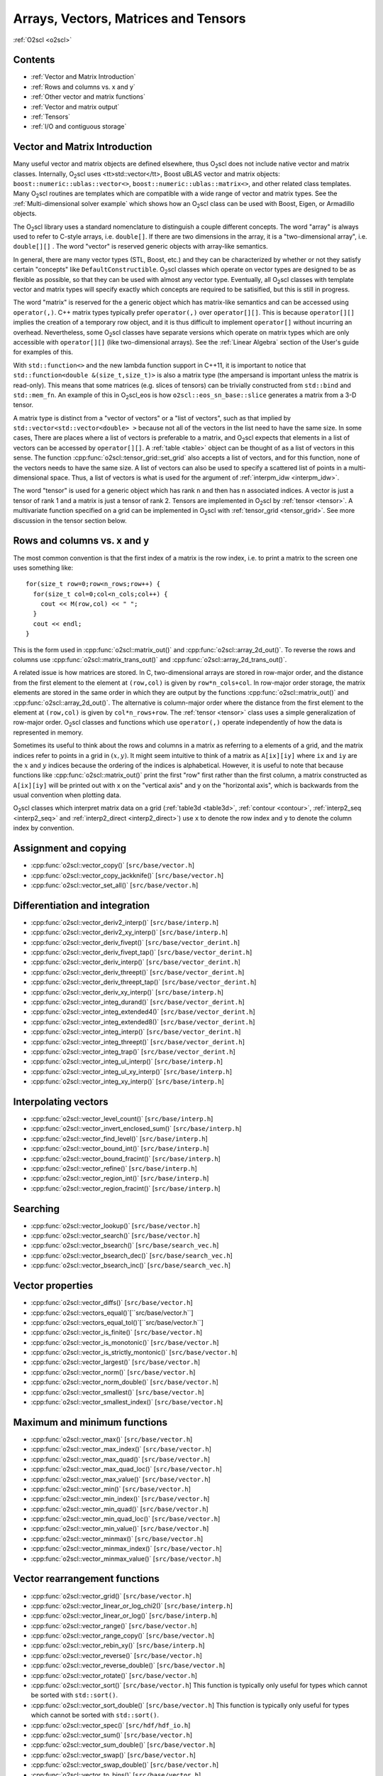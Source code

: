 Arrays, Vectors, Matrices and Tensors
=====================================

:ref:`O2scl <o2scl>`

Contents
--------

- :ref:`Vector and Matrix Introduction`
- :ref:`Rows and columns vs. x and y`
- :ref:`Other vector and matrix functions`
- :ref:`Vector and matrix output`
- :ref:`Tensors`
- :ref:`I/O and contiguous storage`

Vector and Matrix Introduction
------------------------------
     
Many useful vector and matrix objects are defined elsewhere, thus O\
:sub:`2`\ scl does not include native vector and matrix classes.
Internally, O\ :sub:`2`\ scl uses <tt>std::vector</tt>,
Boost uBLAS vector and
matrix objects: ``boost::numeric::ublas::vector<>``,
``boost::numeric::ublas::matrix<>``, and other related class
templates. Many O\ :sub:`2`\ scl routines are templates which are
compatible with a wide range of vector and matrix types. See the
:ref:`Multi-dimensional solver example` which shows how an O\
:sub:`2`\ scl class can be used with Boost, Eigen, or Armadillo
objects.

The O\ :sub:`2`\ scl library uses a standard nomenclature to distinguish a
couple different concepts. The word "array" is always used to
refer to C-style arrays, i.e. ``double[]``. If there are two
dimensions in the array, it is a "two-dimensional array", i.e.
``double[][]`` . The word "vector" is reserved generic
objects with array-like semantics.

In general, there are many vector types (STL, Boost, etc.) and
they can be characterized by whether or not they satisfy certain
"concepts" like ``DefaultConstructible``. O\ :sub:`2`\ scl classes which
operate on vector types are designed to be as flexible as
possible, so that they can be used with almost any vector type.
Eventually, all O\ :sub:`2`\ scl classes with template vector and matrix types
will specify exactly which concepts are required to be satisified,
but this is still in progress.

The word "matrix" is reserved for the a generic object which has
matrix-like semantics and can be accessed using ``operator(,)``. C++
matrix types typically prefer ``operator(,)`` over ``operator[][]``.
This is because ``operator[][]`` implies the creation of a temporary
row object, and it is thus difficult to implement ``operator[]``
without incurring an overhead. Nevertheless, some O\ :sub:`2`\ scl
classes have separate versions which operate on matrix types which are
only accessible with ``operator[][]`` (like two-dimensional arrays).
See the :ref:`Linear Algebra` section of the User's guide for examples
of this.

With ``std::function<>`` and the new lambda function support in C++11,
it is important to notice that ``std::function<double
&(size_t,size_t)>`` is also a matrix type (the ampersand is important
unless the matrix is read-only). This means that some matrices (e.g.
slices of tensors) can be trivially constructed from ``std::bind`` and
``std::mem_fn``. An example of this in O\ :sub:`2`\ scl_eos is how
``o2scl::eos_sn_base::slice`` generates a matrix from a 3-D tensor.

A matrix type is distinct from a "vector of vectors" or a "list of
vectors", such as that implied by ``std::vector<std::vector<double>
>`` because not all of the vectors in the list need to have the same
size. In some cases, There are places where a list of vectors is
preferable to a matrix, and O\ :sub:`2`\ scl expects that elements in
a list of vectors can be accessed by ``operator[][]``. A :ref:`table
<table>` object can be thought of as a list of vectors in this
sense. The function :cpp:func:`o2scl::tensor_grid::set_grid` also
accepts a list of vectors, and for this function, none of the
vectors needs to have the same size. A list of vectors can also be
used to specify a scattered list of points in a multi-dimensional
space. Thus, a list of vectors is what is used for the argument of
:ref:`interpm_idw <interpm_idw>`.

The word "tensor" is used for a generic object which has rank ``n``
and then has ``n`` associated indices. A vector is just a \tensor of
rank 1 and a matrix is just a \tensor of rank 2. Tensors are
implemented in O\ :sub:`2`\ scl by :ref:`tensor <tensor>`. A
multivariate function specified on a grid can be implemented in O\
:sub:`2`\ scl with :ref:`tensor_grid <tensor_grid>`. See more
discussion in the tensor section below.

Rows and columns vs. x and y
----------------------------

The most common convention is that the first index
of a matrix is the row index, i.e. to print a matrix
to the screen one uses something like::

  for(size_t row=0;row<n_rows;row++) {
    for(size_t col=0;col<n_cols;col++) {
      cout << M(row,col) << " ";
    }
    cout << endl;
  }

This is the form used in :cpp:func:`o2scl::matrix_out()` and
:cpp:func:`o2scl::array_2d_out()`. To reverse the rows and columns use
:cpp:func:`o2scl::matrix_trans_out()` and
:cpp:func:`o2scl::array_2d_trans_out()`.

A related issue is how matrices are stored. In C, two-dimensional
arrays are stored in row-major order, and the distance from the first
element to the element at ``(row,col)`` is given by
``row*n_cols+col``. In row-major order storage, the matrix elements
are stored in the same order in which they are output by the functions
:cpp:func:`o2scl::matrix_out()` and :cpp:func:`o2scl::array_2d_out()`.
The alternative is column-major order where the distance from the
first element to the element at ``(row,col)`` is given by
``col*n_rows+row``. The :ref:`tensor <tensor>` class uses a simple
generalization of row-major order. O\ :sub:`2`\ scl classes and
functions which use ``operator(,)`` operate independently of how the
data is represented in memory.

Sometimes its useful to think about the rows and columns in a
matrix as referring to a elements of a grid, and the matrix
indices refer to points in a grid in :math:`(x,y)`. It might seem
intuitive to think of a matrix as ``A[ix][iy]`` where ``ix``
and ``iy`` are the :math:`x` and :math:`y` indices because the
ordering of the indices is alphabetical. However, it is useful to
note that because functions like :cpp:func:`o2scl::matrix_out()` print
the first "row" first rather than the first column, a matrix
constructed as ``A[ix][iy]`` will be printed out with x on
the "vertical axis" and y on the "horizontal axis", which is
backwards from the usual convention when plotting data.

O\ :sub:`2`\ scl classes which interpret matrix data on a grid
(:ref:`table3d <table3d>`, :ref:`contour <contour>`, :ref:`interp2_seq
<interp2_seq>` and :ref:`interp2_direct <interp2_direct>`) use ``x``
to denote the row index and ``y`` to denote the column index by
convention.

Assignment and copying
----------------------

- :cpp:func:`o2scl::vector_copy()` [``src/base/vector.h``]
- :cpp:func:`o2scl::vector_copy_jackknife()` [``src/base/vector.h``]
- :cpp:func:`o2scl::vector_set_all()` [``src/base/vector.h``]

Differentiation and integration
-------------------------------

- :cpp:func:`o2scl::vector_deriv2_interp()` [``src/base/interp.h``]
- :cpp:func:`o2scl::vector_deriv2_xy_interp()` [``src/base/interp.h``]
- :cpp:func:`o2scl::vector_deriv_fivept()` [``src/base/vector_derint.h``]
- :cpp:func:`o2scl::vector_deriv_fivept_tap()` [``src/base/vector_derint.h``]
- :cpp:func:`o2scl::vector_deriv_interp()` [``src/base/vector_derint.h``]
- :cpp:func:`o2scl::vector_deriv_threept()` [``src/base/vector_derint.h``]
- :cpp:func:`o2scl::vector_deriv_threept_tap()` [``src/base/vector_derint.h``]
- :cpp:func:`o2scl::vector_deriv_xy_interp()` [``src/base/interp.h``]
- :cpp:func:`o2scl::vector_integ_durand()` [``src/base/vector_derint.h``]
- :cpp:func:`o2scl::vector_integ_extended4()` [``src/base/vector_derint.h``]
- :cpp:func:`o2scl::vector_integ_extended8()` [``src/base/vector_derint.h``]
- :cpp:func:`o2scl::vector_integ_interp()` [``src/base/vector_derint.h``]
- :cpp:func:`o2scl::vector_integ_threept()` [``src/base/vector_derint.h``]
- :cpp:func:`o2scl::vector_integ_trap()` [``src/base/vector_derint.h``]
- :cpp:func:`o2scl::vector_integ_ul_interp()` [``src/base/interp.h``]
- :cpp:func:`o2scl::vector_integ_ul_xy_interp()` [``src/base/interp.h``]
- :cpp:func:`o2scl::vector_integ_xy_interp()` [``src/base/interp.h``]

Interpolating vectors
---------------------

- :cpp:func:`o2scl::vector_level_count()` [``src/base/interp.h``] 
- :cpp:func:`o2scl::vector_invert_enclosed_sum()` [``src/base/interp.h``] 
- :cpp:func:`o2scl::vector_find_level()` [``src/base/interp.h``] 
- :cpp:func:`o2scl::vector_bound_int()` [``src/base/interp.h``] 
- :cpp:func:`o2scl::vector_bound_fracint()` [``src/base/interp.h``] 
- :cpp:func:`o2scl::vector_refine()` [``src/base/interp.h``] 
- :cpp:func:`o2scl::vector_region_int()` [``src/base/interp.h``] 
- :cpp:func:`o2scl::vector_region_fracint()` [``src/base/interp.h``] 

Searching
---------

- :cpp:func:`o2scl::vector_lookup()` [``src/base/vector.h``]
- :cpp:func:`o2scl::vector_search()` [``src/base/vector.h``]
- :cpp:func:`o2scl::vector_bsearch()` [``src/base/search_vec.h``]
- :cpp:func:`o2scl::vector_bsearch_dec()` [``src/base/search_vec.h``]
- :cpp:func:`o2scl::vector_bsearch_inc()` [``src/base/search_vec.h``]

Vector properties
-----------------

- :cpp:func:`o2scl::vector_diffs()` [``src/base/vector.h``]
- :cpp:func:`o2scl::vectors_equal()`[``src/base/vector.h``]
- :cpp:func:`o2scl::vectors_equal_tol()`[``src/base/vector.h``]
- :cpp:func:`o2scl::vector_is_finite()` [``src/base/vector.h``]
- :cpp:func:`o2scl::vector_is_monotonic()` [``src/base/vector.h``]
- :cpp:func:`o2scl::vector_is_strictly_montonic()` [``src/base/vector.h``]
- :cpp:func:`o2scl::vector_largest()` [``src/base/vector.h``]
- :cpp:func:`o2scl::vector_norm()` [``src/base/vector.h``]
- :cpp:func:`o2scl::vector_norm_double()` [``src/base/vector.h``]
- :cpp:func:`o2scl::vector_smallest()` [``src/base/vector.h``]
- :cpp:func:`o2scl::vector_smallest_index()` [``src/base/vector.h``]

Maximum and minimum functions
-----------------------------

- :cpp:func:`o2scl::vector_max()` [``src/base/vector.h``]
- :cpp:func:`o2scl::vector_max_index()` [``src/base/vector.h``]
- :cpp:func:`o2scl::vector_max_quad()` [``src/base/vector.h``]
- :cpp:func:`o2scl::vector_max_quad_loc()` [``src/base/vector.h``]
- :cpp:func:`o2scl::vector_max_value()` [``src/base/vector.h``]

- :cpp:func:`o2scl::vector_min()` [``src/base/vector.h``]
- :cpp:func:`o2scl::vector_min_index()` [``src/base/vector.h``]
- :cpp:func:`o2scl::vector_min_quad()` [``src/base/vector.h``]
- :cpp:func:`o2scl::vector_min_quad_loc()` [``src/base/vector.h``]
- :cpp:func:`o2scl::vector_min_value()` [``src/base/vector.h``]

- :cpp:func:`o2scl::vector_minmax()` [``src/base/vector.h``]
- :cpp:func:`o2scl::vector_minmax_index()` [``src/base/vector.h``]
- :cpp:func:`o2scl::vector_minmax_value()` [``src/base/vector.h``]

Vector rearrangement functions
------------------------------

- :cpp:func:`o2scl::vector_grid()` [``src/base/vector.h``]
- :cpp:func:`o2scl::vector_linear_or_log_chi2()` [``src/base/interp.h``]
- :cpp:func:`o2scl::vector_linear_or_log()` [``src/base/interp.h``]
- :cpp:func:`o2scl::vector_range()` [``src/base/vector.h``]
- :cpp:func:`o2scl::vector_range_copy()` [``src/base/vector.h``]
- :cpp:func:`o2scl::vector_rebin_xy()` [``src/base/interp.h``]
- :cpp:func:`o2scl::vector_reverse()` [``src/base/vector.h``]
- :cpp:func:`o2scl::vector_reverse_double()` [``src/base/vector.h``]
- :cpp:func:`o2scl::vector_rotate()` [``src/base/vector.h``]
- :cpp:func:`o2scl::vector_sort()` [``src/base/vector.h``] This
  function is typically only useful for types which cannot be
  sorted with ``std::sort()``.
- :cpp:func:`o2scl::vector_sort_double()` [``src/base/vector.h``] This
  function is typically only useful for types which cannot be
  sorted with ``std::sort()``.
- :cpp:func:`o2scl::vector_spec()` [``src/hdf/hdf_io.h``]
- :cpp:func:`o2scl::vector_sum()` [``src/base/vector.h``]
- :cpp:func:`o2scl::vector_sum_double()` [``src/base/vector.h``]
- :cpp:func:`o2scl::vector_swap()` [``src/base/vector.h``]
- :cpp:func:`o2scl::vector_swap_double()` [``src/base/vector.h``]
- :cpp:func:`o2scl::vector_to_bins()` [``src/base/vector.h``]

Statistics functions
--------------------

- :cpp:func:`o2scl::vector_absdev()` [``src/other/vec_stats.h``]
- :cpp:func:`o2scl::vector_acor()` [``src/other/vec_stats.h``]
- :cpp:func:`o2scl::vector_autocorr_tau()` [``src/other/vec_stats.h``]
- :cpp:func:`o2scl::vector_autocorr_tau_vector()` [``src/other/vec_stats.h``]
- :cpp:func:`o2scl::vector_autocorr_tau_vector_mult()`
  [``src/other/vec_stats.h``]
- :cpp:func:`o2scl::vector_bin_size_freedman()` [``src/other/vec_stats.h``]
- :cpp:func:`o2scl::vector_bin_size_scott()` [``src/other/vec_stats.h``]
- :cpp:func:`o2scl::vector_correlation()` [``src/other/vec_stats.h``]
- :cpp:func:`o2scl::vector_covariance()` [``src/other/vec_stats.h``]
- :cpp:func:`o2scl::vector_kurtosis()` [``src/other/vec_stats.h``]
- :cpp:func:`o2scl::vector_lag1_autocorr()` [``src/other/vec_stats.h``]
- :cpp:func:`o2scl::vector_lagk_autocorr()` [``src/other/vec_stats.h``]
- :cpp:func:`o2scl::vector_lagk_autocorr_mult()` [``src/other/vec_stats.h``]
- :cpp:func:`o2scl::vector_pvariance()` [``src/other/vec_stats.h``]
- :cpp:func:`o2scl::vector_quantile_sorted()` [``src/other/vec_stats.h``]
- :cpp:func:`o2scl::vector_roll_avg()` [``src/other/vec_stats.h``]
- :cpp:func:`o2scl::vector_skew()` [``src/other/vec_stats.h``]
- :cpp:func:`o2scl::vector_sorted_quantile()` [``src/other/vec_stats.h``]
- :cpp:func:`o2scl::vector_stddev()` [``src/other/vec_stats.h``]
- :cpp:func:`o2scl::vector_stddev_fmean()` [``src/other/vec_stats.h``]
- :cpp:func:`o2scl::vector_variance()` [``src/other/vec_stats.h``]
- :cpp:func:`o2scl::vector_variance_fmean()` [``src/other/vec_stats.h``]

Statistics with weighted vectors
--------------------------------

- :cpp:func:`o2scl::wvector_absdev()` [``src/other/vec_stats.h``]
- :cpp:func:`o2scl::wvector_covariance()` [``src/other/vec_stats.h``]
- :cpp:func:`o2scl::wvector_factor()` [``src/other/vec_stats.h``]
- :cpp:func:`o2scl::wvector_kurtosis()` [``src/other/vec_stats.h``]
- :cpp:func:`o2scl::wvector_mean()` [``src/other/vec_stats.h``]
- :cpp:func:`o2scl::wvector_skew()` [``src/other/vec_stats.h``]
- :cpp:func:`o2scl::wvector_stddev()` [``src/other/vec_stats.h``]
- :cpp:func:`o2scl::wvector_stddev_fmean()` [``src/other/vec_stats.h``]
- :cpp:func:`o2scl::wvector_variance()` [``src/other/vec_stats.h``]
- :cpp:func:`o2scl::wvector_variance_fmean()` [``src/other/vec_stats.h``]

Matrix functions
----------------
  
- :cpp:func:`o2scl::matrix_column()` [``src/base/vector.h``]
- :cpp:func:`o2scl::matrix_copy()`
- :cpp:func:`o2scl::matrix_is_finite()`
- :cpp:func:`o2scl::matrix_is_lower()`
- :cpp:func:`o2scl::matrix_is_upper()`
- :cpp:func:`o2scl::matrix_lookup()`
- :cpp:func:`o2scl::matrix_make_lower()`
- :cpp:func:`o2scl::matrix_make_upper()`
- :cpp:func:`o2scl::matrix_max()`
- :cpp:func:`o2scl::matrix_max_index()`
- :cpp:func:`o2scl::matrix_max_value()`
- :cpp:func:`o2scl::matrix_max_value_double()`
- :cpp:func:`o2scl::matrix_min()`
- :cpp:func:`o2scl::matrix_min_index()`
- :cpp:func:`o2scl::matrix_min_value()`
- :cpp:func:`o2scl::matrix_min_value_double()`
- :cpp:func:`o2scl::matrix_minmax()`
- :cpp:func:`o2scl::matrix_minmax_index()`
- :cpp:func:`o2scl::matrix_out()`
- :cpp:func:`o2scl::matrix_row()`
- :cpp:func:`o2scl::matrix_set_all()`
- :cpp:func:`o2scl::matrix_set_identity()`
- :cpp:func:`o2scl::matrix_sum()`
- :cpp:func:`o2scl::matrix_swap()`
- :cpp:func:`o2scl::matrix_swap_cols()`
- :cpp:func:`o2scl::matrix_swap_cols_double()`
- :cpp:func:`o2scl::matrix_swap_double()`
- :cpp:func:`o2scl::matrix_swap_rows()`
- :cpp:func:`o2scl::matrix_swap_rows_double()`
- :cpp:func:`o2scl::matrix_trans_out()`
- :cpp:func:`o2scl::matrix_transpose()`

Vector and matrix output
------------------------

For writing generic vectors to a stream, you can use the
:cpp:func:`o2scl::vector_out()` functions, which are defined in
``src/base/vector.h``. Pretty matrix output is performed by the
:cpp:func:`o2scl::matrix_out()` functions, which are defined in
``src/base/columnify.h``. These functions uses a :ref:`columnify
<columnify>` object to format the output.

Tensors
-------

Some preliminary support is provided for tensors of arbitrary rank and
size in the class :ref:`tensor <tensor>`. Classes :ref:`tensor1
<tensor1>`, :ref:`tensor2 <tensor2>`, :ref:`tensor3 <tensor3>`, and
:ref:`tensor4 <tensor4>` are rank-specific versions for 1-, 2-, 3- and
4-rank tensors. For n-dimsional data defined on a grid,
:ref:`tensor_grid <tensor_grid>` provides a space to define a
hyper-cubic grid in addition to the the tensor data. This class
:ref:`tensor_grid <tensor_grid>` also provides simple n-dimensional
interpolation of the data defined on the specified grid. There are
functions in ``src/hdf/hdf_io.h`` which provide HDF5 I/O for tensor
objects.

I/O and contiguous storage
--------------------------

O\ :sub:`2`\ scl uses HDF5 for file I/O, and in order to perform I/O
of vector-like data, HDF5 works with bare pointers. In order to
efficiently read and write vectors and other objects to HDF5 files, it
is thus important to ensure that these objects are stored contiguously
in memory. The standard template library objects, e.g. ``std::vector``
have this property as part of the recent C++ standard. The ublas
objects, so far as I know, do not necessarily have this property. For
this reason, :cpp:func:`o2scl::hdf_file::getd_vec()` and
:cpp:func:`o2scl::hdf_file::setd_vec()` are efficient when working with
``std::vector`` objects, but otherwise require an extra copy upon
reading from and writing to an HDF5 file. The same holds for matrix
and tensor I/O. It is the efficiency of this I/O which motivated the
default choice of ``std::vector`` objects as the default vector type
in :ref:`table <table>` and :ref:`tensor <tensor>`. Also because of
this issue, O\ :sub:`2`\ scl does not currently provide HDF I/O
functions for :ref:`tensor <tensor>` classes unless it is built upon
``std::vector``.

